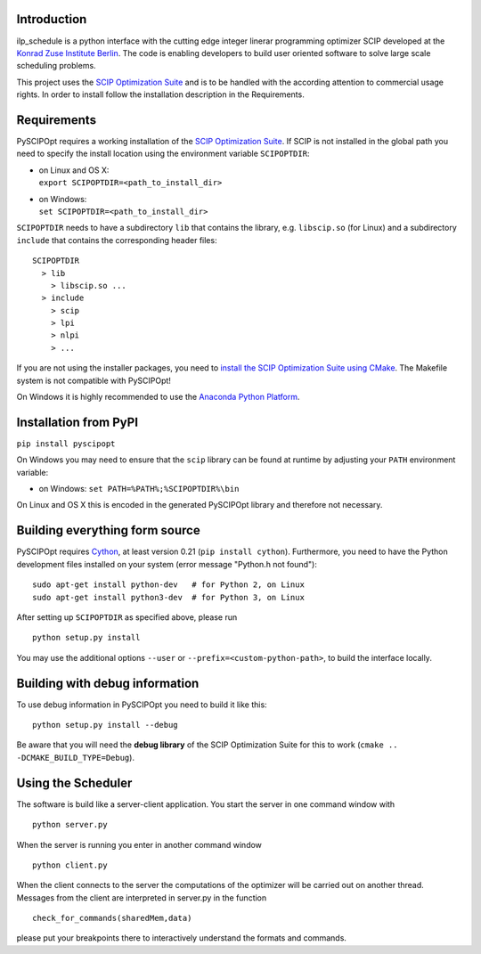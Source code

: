 Introduction
============
ilp_schedule is a python interface with the cutting edge integer linerar programming optimizer
SCIP developed at the `Konrad Zuse Institute Berlin <http://scip.zib.de/>`__. The code is enabling
developers to build user oriented software to solve large scale scheduling problems.

This project uses the  `SCIP Optimization Suite <http://scip.zib.de/>`__ and is to be handled
with the according attention to commercial usage rights. In order to install follow the installation
description in the Requirements.

Requirements
============

PySCIPOpt requires a working installation of the `SCIP Optimization Suite <http://scip.zib.de/>`__.
If SCIP is not installed in the global path you need to specify the install location using the
environment variable ``SCIPOPTDIR``:

-  | on Linux and OS X:
   | ``export SCIPOPTDIR=<path_to_install_dir>``

-  | on Windows:
   | ``set SCIPOPTDIR=<path_to_install_dir>``

``SCIPOPTDIR`` needs to have a subdirectory ``lib`` that contains the library, e.g. ``libscip.so``
(for Linux) and a subdirectory ``include`` that contains the corresponding header files:

::

    SCIPOPTDIR
      > lib
        > libscip.so ...
      > include
        > scip
        > lpi
        > nlpi
        > ...

If you are not using the installer packages, you need to `install the SCIP Optimization Suite
using CMake <http://scip.zib.de/doc/html/CMAKE.php>`__. The Makefile system is not compatible
with PySCIPOpt!

On Windows it is highly recommended to use the `Anaconda Python Platform <https://www.anaconda.com/>`__.

Installation from PyPI
======================

``pip install pyscipopt``

On Windows you may need to ensure that the ``scip`` library can be found at runtime by adjusting
your ``PATH`` environment variable:

-  on Windows:
   ``set PATH=%PATH%;%SCIPOPTDIR%\bin``

On Linux and OS X this is encoded in the generated PySCIPOpt library and therefore not necessary.

Building everything form source
===============================

PySCIPOpt requires `Cython <http://cython.org/>`__, at least version 0.21 (``pip install cython``).
Furthermore, you need to have the Python development files installed on your system (error
message "Python.h not found"):

::

    sudo apt-get install python-dev   # for Python 2, on Linux
    sudo apt-get install python3-dev  # for Python 3, on Linux

After setting up ``SCIPOPTDIR`` as specified above, please run

::

    python setup.py install

You may use the additional options ``--user`` or ``--prefix=<custom-python-path>``, to build
the interface locally.

Building with debug information
===============================

To use debug information in PySCIPOpt you need to build it like this:

::

    python setup.py install --debug

Be aware that you will need the **debug library** of the SCIP Optimization
Suite for this to work (``cmake .. -DCMAKE_BUILD_TYPE=Debug``).

Using the Scheduler
===============================
The software is build like a server-client application. You start the server in one command window with
::

   python server.py
   
When the server is running you enter in another command window
::

   python client.py
   
When the client connects to the server the computations of the optimizer will be carried out on another thread. Messages from the client are interpreted in server.py in the function
::

   check_for_commands(sharedMem,data)
   
please put your breakpoints there to interactively understand the formats and commands.
